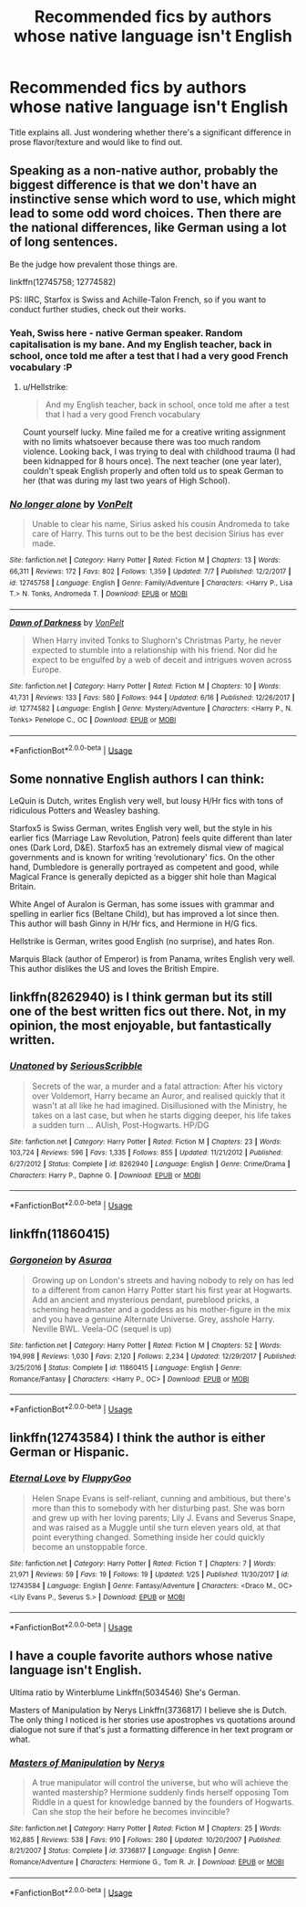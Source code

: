 #+TITLE: Recommended fics by authors whose native language isn't English

* Recommended fics by authors whose native language isn't English
:PROPERTIES:
:Author: arkolan
:Score: 5
:DateUnix: 1535091759.0
:DateShort: 2018-Aug-24
:FlairText: Request
:END:
Title explains all. Just wondering whether there's a significant difference in prose flavor/texture and would like to find out.


** Speaking as a non-native author, probably the biggest difference is that we don't have an instinctive sense which word to use, which might lead to some odd word choices. Then there are the national differences, like German using a lot of long sentences.

Be the judge how prevalent those things are.

linkffn(12745758; 12774582)

PS: IIRC, Starfox is Swiss and Achille-Talon French, so if you want to conduct further studies, check out their works.
:PROPERTIES:
:Author: Hellstrike
:Score: 6
:DateUnix: 1535116059.0
:DateShort: 2018-Aug-24
:END:

*** Yeah, Swiss here - native German speaker. Random capitalisation is my bane. And my English teacher, back in school, once told me after a test that I had a very good French vocabulary :P
:PROPERTIES:
:Author: Starfox5
:Score: 4
:DateUnix: 1535119569.0
:DateShort: 2018-Aug-24
:END:

**** u/Hellstrike:
#+begin_quote
  And my English teacher, back in school, once told me after a test that I had a very good French vocabulary
#+end_quote

Count yourself lucky. Mine failed me for a creative writing assignment with no limits whatsoever because there was too much random violence. Looking back, I was trying to deal with childhood trauma (I had been kidnapped for 8 hours once). The next teacher (one year later), couldn't speak English properly and often told us to speak German to her (that was during my last two years of High School).
:PROPERTIES:
:Author: Hellstrike
:Score: 3
:DateUnix: 1535120296.0
:DateShort: 2018-Aug-24
:END:


*** [[https://www.fanfiction.net/s/12745758/1/][*/No longer alone/*]] by [[https://www.fanfiction.net/u/8266516/VonPelt][/VonPelt/]]

#+begin_quote
  Unable to clear his name, Sirius asked his cousin Andromeda to take care of Harry. This turns out to be the best decision Sirius has ever made.
#+end_quote

^{/Site/:} ^{fanfiction.net} ^{*|*} ^{/Category/:} ^{Harry} ^{Potter} ^{*|*} ^{/Rated/:} ^{Fiction} ^{M} ^{*|*} ^{/Chapters/:} ^{13} ^{*|*} ^{/Words/:} ^{66,311} ^{*|*} ^{/Reviews/:} ^{172} ^{*|*} ^{/Favs/:} ^{802} ^{*|*} ^{/Follows/:} ^{1,359} ^{*|*} ^{/Updated/:} ^{7/7} ^{*|*} ^{/Published/:} ^{12/2/2017} ^{*|*} ^{/id/:} ^{12745758} ^{*|*} ^{/Language/:} ^{English} ^{*|*} ^{/Genre/:} ^{Family/Adventure} ^{*|*} ^{/Characters/:} ^{<Harry} ^{P.,} ^{Lisa} ^{T.>} ^{N.} ^{Tonks,} ^{Andromeda} ^{T.} ^{*|*} ^{/Download/:} ^{[[http://www.ff2ebook.com/old/ffn-bot/index.php?id=12745758&source=ff&filetype=epub][EPUB]]} ^{or} ^{[[http://www.ff2ebook.com/old/ffn-bot/index.php?id=12745758&source=ff&filetype=mobi][MOBI]]}

--------------

[[https://www.fanfiction.net/s/12774582/1/][*/Dawn of Darkness/*]] by [[https://www.fanfiction.net/u/8266516/VonPelt][/VonPelt/]]

#+begin_quote
  When Harry invited Tonks to Slughorn's Christmas Party, he never expected to stumble into a relationship with his friend. Nor did he expect to be engulfed by a web of deceit and intrigues woven across Europe.
#+end_quote

^{/Site/:} ^{fanfiction.net} ^{*|*} ^{/Category/:} ^{Harry} ^{Potter} ^{*|*} ^{/Rated/:} ^{Fiction} ^{M} ^{*|*} ^{/Chapters/:} ^{10} ^{*|*} ^{/Words/:} ^{41,731} ^{*|*} ^{/Reviews/:} ^{133} ^{*|*} ^{/Favs/:} ^{580} ^{*|*} ^{/Follows/:} ^{944} ^{*|*} ^{/Updated/:} ^{6/16} ^{*|*} ^{/Published/:} ^{12/26/2017} ^{*|*} ^{/id/:} ^{12774582} ^{*|*} ^{/Language/:} ^{English} ^{*|*} ^{/Genre/:} ^{Mystery/Adventure} ^{*|*} ^{/Characters/:} ^{<Harry} ^{P.,} ^{N.} ^{Tonks>} ^{Penelope} ^{C.,} ^{OC} ^{*|*} ^{/Download/:} ^{[[http://www.ff2ebook.com/old/ffn-bot/index.php?id=12774582&source=ff&filetype=epub][EPUB]]} ^{or} ^{[[http://www.ff2ebook.com/old/ffn-bot/index.php?id=12774582&source=ff&filetype=mobi][MOBI]]}

--------------

*FanfictionBot*^{2.0.0-beta} | [[https://github.com/tusing/reddit-ffn-bot/wiki/Usage][Usage]]
:PROPERTIES:
:Author: FanfictionBot
:Score: 1
:DateUnix: 1535116230.0
:DateShort: 2018-Aug-24
:END:


** Some nonnative English authors I can think:

LeQuin is Dutch, writes English very well, but lousy H/Hr fics with tons of ridiculous Potters and Weasley bashing.

Starfox5 is Swiss German, writes English very well, but the style in his earlier fics (Marriage Law Revolution, Patron) feels quite different than later ones (Dark Lord, D&E). Starfox5 has an extremely dismal view of magical governments and is known for writing ‘revolutionary' fics. On the other hand, Dumbledore is generally portrayed as competent and good, while Magical France is generally depicted as a bigger shit hole than Magical Britain.

White Angel of Auralon is German, has some issues with grammar and spelling in earlier fics (Beltane Child), but has improved a lot since then. This author will bash Ginny in H/Hr fics, and Hermione in H/G fics.

Hellstrike is German, writes good English (no surprise), and hates Ron.

Marquis Black (author of Emperor) is from Panama, writes English very well. This author dislikes the US and loves the British Empire.
:PROPERTIES:
:Author: InquisitorCOC
:Score: 5
:DateUnix: 1535123970.0
:DateShort: 2018-Aug-24
:END:


** linkffn(8262940) is I think german but its still one of the best written fics out there. Not, in my opinion, the most enjoyable, but fantastically written.
:PROPERTIES:
:Author: herO_wraith
:Score: 3
:DateUnix: 1535118561.0
:DateShort: 2018-Aug-24
:END:

*** [[https://www.fanfiction.net/s/8262940/1/][*/Unatoned/*]] by [[https://www.fanfiction.net/u/1232425/SeriousScribble][/SeriousScribble/]]

#+begin_quote
  Secrets of the war, a murder and a fatal attraction: After his victory over Voldemort, Harry became an Auror, and realised quickly that it wasn't at all like he had imagined. Disillusioned with the Ministry, he takes on a last case, but when he starts digging deeper, his life takes a sudden turn ... AUish, Post-Hogwarts. HP/DG
#+end_quote

^{/Site/:} ^{fanfiction.net} ^{*|*} ^{/Category/:} ^{Harry} ^{Potter} ^{*|*} ^{/Rated/:} ^{Fiction} ^{M} ^{*|*} ^{/Chapters/:} ^{23} ^{*|*} ^{/Words/:} ^{103,724} ^{*|*} ^{/Reviews/:} ^{596} ^{*|*} ^{/Favs/:} ^{1,335} ^{*|*} ^{/Follows/:} ^{855} ^{*|*} ^{/Updated/:} ^{11/21/2012} ^{*|*} ^{/Published/:} ^{6/27/2012} ^{*|*} ^{/Status/:} ^{Complete} ^{*|*} ^{/id/:} ^{8262940} ^{*|*} ^{/Language/:} ^{English} ^{*|*} ^{/Genre/:} ^{Crime/Drama} ^{*|*} ^{/Characters/:} ^{Harry} ^{P.,} ^{Daphne} ^{G.} ^{*|*} ^{/Download/:} ^{[[http://www.ff2ebook.com/old/ffn-bot/index.php?id=8262940&source=ff&filetype=epub][EPUB]]} ^{or} ^{[[http://www.ff2ebook.com/old/ffn-bot/index.php?id=8262940&source=ff&filetype=mobi][MOBI]]}

--------------

*FanfictionBot*^{2.0.0-beta} | [[https://github.com/tusing/reddit-ffn-bot/wiki/Usage][Usage]]
:PROPERTIES:
:Author: FanfictionBot
:Score: 1
:DateUnix: 1535118604.0
:DateShort: 2018-Aug-24
:END:


** linkffn(11860415)
:PROPERTIES:
:Author: mehul73
:Score: 2
:DateUnix: 1535130235.0
:DateShort: 2018-Aug-24
:END:

*** [[https://www.fanfiction.net/s/11860415/1/][*/Gorgoneion/*]] by [[https://www.fanfiction.net/u/7136408/Asuraa][/Asuraa/]]

#+begin_quote
  Growing up on London's streets and having nobody to rely on has led to a different from canon Harry Potter start his first year at Hogwarts. Add an ancient and mysterious pendant, pureblood pricks, a scheming headmaster and a goddess as his mother-figure in the mix and you have a genuine Alternate Universe. Grey, asshole Harry. Neville BWL. Veela-OC (sequel is up)
#+end_quote

^{/Site/:} ^{fanfiction.net} ^{*|*} ^{/Category/:} ^{Harry} ^{Potter} ^{*|*} ^{/Rated/:} ^{Fiction} ^{M} ^{*|*} ^{/Chapters/:} ^{52} ^{*|*} ^{/Words/:} ^{194,998} ^{*|*} ^{/Reviews/:} ^{1,030} ^{*|*} ^{/Favs/:} ^{2,120} ^{*|*} ^{/Follows/:} ^{2,234} ^{*|*} ^{/Updated/:} ^{12/29/2017} ^{*|*} ^{/Published/:} ^{3/25/2016} ^{*|*} ^{/Status/:} ^{Complete} ^{*|*} ^{/id/:} ^{11860415} ^{*|*} ^{/Language/:} ^{English} ^{*|*} ^{/Genre/:} ^{Romance/Fantasy} ^{*|*} ^{/Characters/:} ^{<Harry} ^{P.,} ^{OC>} ^{*|*} ^{/Download/:} ^{[[http://www.ff2ebook.com/old/ffn-bot/index.php?id=11860415&source=ff&filetype=epub][EPUB]]} ^{or} ^{[[http://www.ff2ebook.com/old/ffn-bot/index.php?id=11860415&source=ff&filetype=mobi][MOBI]]}

--------------

*FanfictionBot*^{2.0.0-beta} | [[https://github.com/tusing/reddit-ffn-bot/wiki/Usage][Usage]]
:PROPERTIES:
:Author: FanfictionBot
:Score: 1
:DateUnix: 1535130242.0
:DateShort: 2018-Aug-24
:END:


** linkffn(12743584) I think the author is either German or Hispanic.
:PROPERTIES:
:Score: 2
:DateUnix: 1535148894.0
:DateShort: 2018-Aug-25
:END:

*** [[https://www.fanfiction.net/s/12743584/1/][*/Eternal Love/*]] by [[https://www.fanfiction.net/u/7483515/FluppyGoo][/FluppyGoo/]]

#+begin_quote
  Helen Snape Evans is self-reliant, cunning and ambitious, but there's more than this to somebody with her disturbing past. She was born and grew up with her loving parents; Lily J. Evans and Severus Snape, and was raised as a Muggle until she turn eleven years old, at that point everything changed. Something inside her could quickly become an unstoppable force.
#+end_quote

^{/Site/:} ^{fanfiction.net} ^{*|*} ^{/Category/:} ^{Harry} ^{Potter} ^{*|*} ^{/Rated/:} ^{Fiction} ^{T} ^{*|*} ^{/Chapters/:} ^{7} ^{*|*} ^{/Words/:} ^{21,971} ^{*|*} ^{/Reviews/:} ^{59} ^{*|*} ^{/Favs/:} ^{19} ^{*|*} ^{/Follows/:} ^{19} ^{*|*} ^{/Updated/:} ^{1/25} ^{*|*} ^{/Published/:} ^{11/30/2017} ^{*|*} ^{/id/:} ^{12743584} ^{*|*} ^{/Language/:} ^{English} ^{*|*} ^{/Genre/:} ^{Fantasy/Adventure} ^{*|*} ^{/Characters/:} ^{<Draco} ^{M.,} ^{OC>} ^{<Lily} ^{Evans} ^{P.,} ^{Severus} ^{S.>} ^{*|*} ^{/Download/:} ^{[[http://www.ff2ebook.com/old/ffn-bot/index.php?id=12743584&source=ff&filetype=epub][EPUB]]} ^{or} ^{[[http://www.ff2ebook.com/old/ffn-bot/index.php?id=12743584&source=ff&filetype=mobi][MOBI]]}

--------------

*FanfictionBot*^{2.0.0-beta} | [[https://github.com/tusing/reddit-ffn-bot/wiki/Usage][Usage]]
:PROPERTIES:
:Author: FanfictionBot
:Score: 1
:DateUnix: 1535148904.0
:DateShort: 2018-Aug-25
:END:


** I have a couple favorite authors whose native language isn't English.

Ultima ratio by Winterblume Linkffn(5034546) She's German.

Masters of Manipulation by Nerys Linkffn(3736817) I believe she is Dutch. The only thing I noticed is her stories use apostrophes vs quotations around dialogue not sure if that's just a formatting difference in her text program or what.
:PROPERTIES:
:Author: Jora_Dyn
:Score: 2
:DateUnix: 1535215547.0
:DateShort: 2018-Aug-25
:END:

*** [[https://www.fanfiction.net/s/3736817/1/][*/Masters of Manipulation/*]] by [[https://www.fanfiction.net/u/1334462/Nerys][/Nerys/]]

#+begin_quote
  A true manipulator will control the universe, but who will achieve the wanted mastership? Hermione suddenly finds herself opposing Tom Riddle in a quest for knowledge banned by the founders of Hogwarts. Can she stop the heir before he becomes invincible?
#+end_quote

^{/Site/:} ^{fanfiction.net} ^{*|*} ^{/Category/:} ^{Harry} ^{Potter} ^{*|*} ^{/Rated/:} ^{Fiction} ^{M} ^{*|*} ^{/Chapters/:} ^{25} ^{*|*} ^{/Words/:} ^{162,885} ^{*|*} ^{/Reviews/:} ^{538} ^{*|*} ^{/Favs/:} ^{910} ^{*|*} ^{/Follows/:} ^{280} ^{*|*} ^{/Updated/:} ^{10/20/2007} ^{*|*} ^{/Published/:} ^{8/21/2007} ^{*|*} ^{/Status/:} ^{Complete} ^{*|*} ^{/id/:} ^{3736817} ^{*|*} ^{/Language/:} ^{English} ^{*|*} ^{/Genre/:} ^{Romance/Adventure} ^{*|*} ^{/Characters/:} ^{Hermione} ^{G.,} ^{Tom} ^{R.} ^{Jr.} ^{*|*} ^{/Download/:} ^{[[http://www.ff2ebook.com/old/ffn-bot/index.php?id=3736817&source=ff&filetype=epub][EPUB]]} ^{or} ^{[[http://www.ff2ebook.com/old/ffn-bot/index.php?id=3736817&source=ff&filetype=mobi][MOBI]]}

--------------

*FanfictionBot*^{2.0.0-beta} | [[https://github.com/tusing/reddit-ffn-bot/wiki/Usage][Usage]]
:PROPERTIES:
:Author: FanfictionBot
:Score: 1
:DateUnix: 1535215555.0
:DateShort: 2018-Aug-25
:END:
